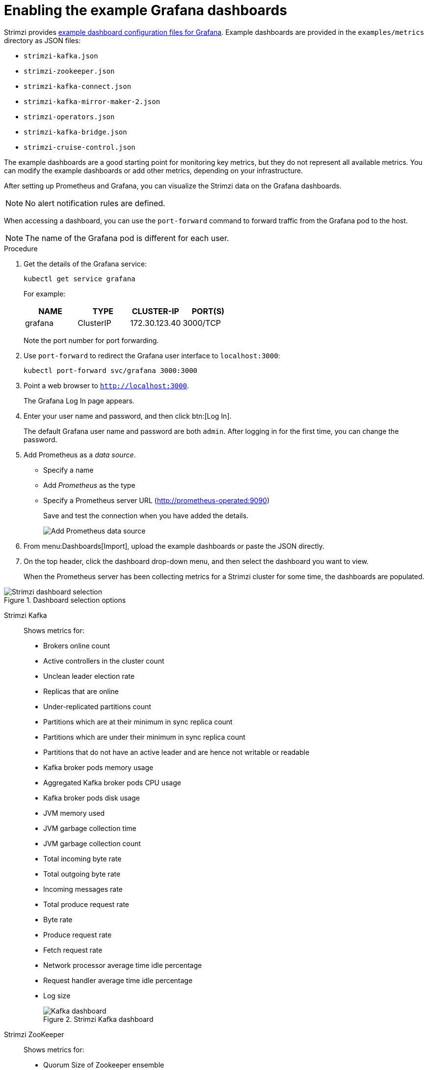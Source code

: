// This assembly is included in the following assemblies:
//
// metrics/assembly_metrics-grafana.adoc

[id='proc-metrics-grafana-dashboard-{context}']

= Enabling the example Grafana dashboards

Strimzi provides xref:ref-metrics-config-files-{context}[example dashboard configuration files for Grafana].
Example dashboards are provided in the `examples/metrics` directory as JSON files:

* `strimzi-kafka.json`
* `strimzi-zookeeper.json`
* `strimzi-kafka-connect.json`
* `strimzi-kafka-mirror-maker-2.json`
* `strimzi-operators.json`
* `strimzi-kafka-bridge.json`
* `strimzi-cruise-control.json`

The example dashboards are a good starting point for monitoring key metrics, but they do not represent all available metrics.
You can modify the example dashboards or add other metrics, depending on your infrastructure.

After setting up Prometheus and Grafana, you can visualize the Strimzi data on the Grafana dashboards.

NOTE: No alert notification rules are defined.

When accessing a dashboard, you can use the `port-forward` command to forward traffic from the Grafana pod to the host.

NOTE: The name of the Grafana pod is different for each user.

.Procedure

. Get the details of the Grafana service:
+
[source,shell]
----
kubectl get service grafana
----

+
For example:
+
[table,stripes=none]
|===
|NAME     |TYPE      |CLUSTER-IP    |PORT(S)

|grafana  |ClusterIP |172.30.123.40 |3000/TCP
|===
+
Note the port number for port forwarding.

. Use `port-forward` to redirect the Grafana user interface to `localhost:3000`:
+
[source,shell]
----
kubectl port-forward svc/grafana 3000:3000
----

. Point a web browser to `http://localhost:3000`.
+
The Grafana Log In page appears.

. Enter your user name and password, and then click btn:[Log In].
+
The default Grafana user name and password are both `admin`. After logging in for the first time, you can change the password.

. Add Prometheus as a _data source_.
+
* Specify a name
* Add _Prometheus_ as the type
* Specify a Prometheus server URL (http://prometheus-operated:9090)
+
Save and test the connection when you have added the details.
+
image::grafana_prometheus_data_source.png[Add Prometheus data source]

. From menu:Dashboards[Import], upload the example dashboards or paste the JSON directly.

. On the top header, click the dashboard drop-down menu, and then select the dashboard you want to view.
+
When the Prometheus server has been collecting metrics for a Strimzi cluster for some time, the dashboards are populated.

.Strimzi charts

.Dashboard selection options

image::grafana-dashboard-selection.png[Strimzi dashboard selection]

Strimzi Kafka:: Shows metrics for:
+
* Brokers online count
* Active controllers in the cluster count
* Unclean leader election rate
* Replicas that are online
* Under-replicated partitions count
* Partitions which are at their minimum in sync replica count
* Partitions which are under their minimum in sync replica count
* Partitions that do not have an active leader and are hence not writable or readable
* Kafka broker pods memory usage
* Aggregated Kafka broker pods CPU usage
* Kafka broker pods disk usage
* JVM memory used
* JVM garbage collection time
* JVM garbage collection count
* Total incoming byte rate
* Total outgoing byte rate
* Incoming messages rate
* Total produce request rate
* Byte rate
* Produce request rate
* Fetch request rate
* Network processor average time idle percentage
* Request handler average time idle percentage
* Log size
+
.Strimzi Kafka dashboard

image::grafana_kafka_dashboard.png[Kafka dashboard]

Strimzi ZooKeeper:: Shows metrics for:
+
* Quorum Size of Zookeeper ensemble
* Number of _alive_ connections
* Queued requests in the server count
* Watchers count
* ZooKeeper pods memory usage
* Aggregated ZooKeeper pods CPU usage
* ZooKeeper pods disk usage
* JVM memory used
* JVM garbage collection time
* JVM garbage collection count
* Amount of time it takes for the server to respond to a client request (maximum, minimum and average)

Strimzi Kafka Connect:: Shows metrics for:
+
* Total incoming byte rate
* Total outgoing byte rate
* Disk usage
* JVM memory used
* JVM garbage collection time

Strimzi Kafka MirrorMaker 2:: Shows metrics for:
+
* Number of connectors
* Number of tasks
* Total incoming byte rate
* Total outgoing byte rate
* Disk usage
* JVM memory used
* JVM garbage collection time

Strimzi Operators:: Shows metrics for:
+
* Custom resources
* Successful custom resource reconciliations per hour
* Failed custom resource reconciliations per hour
* Reconciliations without locks per hour
* Reconciliations started hour
* Periodical reconciliations per hour
* Maximum reconciliation time
* Average reconciliation time
* JVM memory used
* JVM garbage collection time
* JVM garbage collection count
